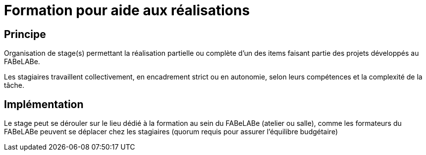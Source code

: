 = Formation pour aide aux réalisations

== Principe

Organisation de stage(s) permettant la réalisation partielle ou complète d'un des items faisant partie des projets développés au FABeLABe.

Les stagiaires travaillent collectivement, en encadrement strict ou en autonomie, selon leurs compétences et la complexité de la tâche.

== Implémentation

Le stage peut se dérouler sur le lieu dédié à la formation au sein du FABeLABe (atelier ou salle), comme les formateurs du FABeLABe peuvent se déplacer chez les stagiaires (quorum requis pour assurer l'équilibre budgétaire)

////
??? info "Statut projet"

....
=== "Priorité"
    * [ ] basse
    * [ ] moyenne
    * [x] importante
    * [ ] élevée

=== "Avancement"
    * [x] en attente
    * [ ] démarré
    * [ ] en cours
    * [ ] terminé
    * [ ] déployé

=== "Conception"
    * [x] esquisse
    * [ ] avant-projet
    * [ ] projet

=== "Réalisation"
    * [ ] prototype : réalisation & essais
    * [ ] optimisation suite REX
    * [ ] modèle 001
    * [ ] documentation (manuels & plans)

=== "Déploiement"
    * [ ] formation (assistance à réalisation)
    * [ ] réalisation par autrui
....

////

